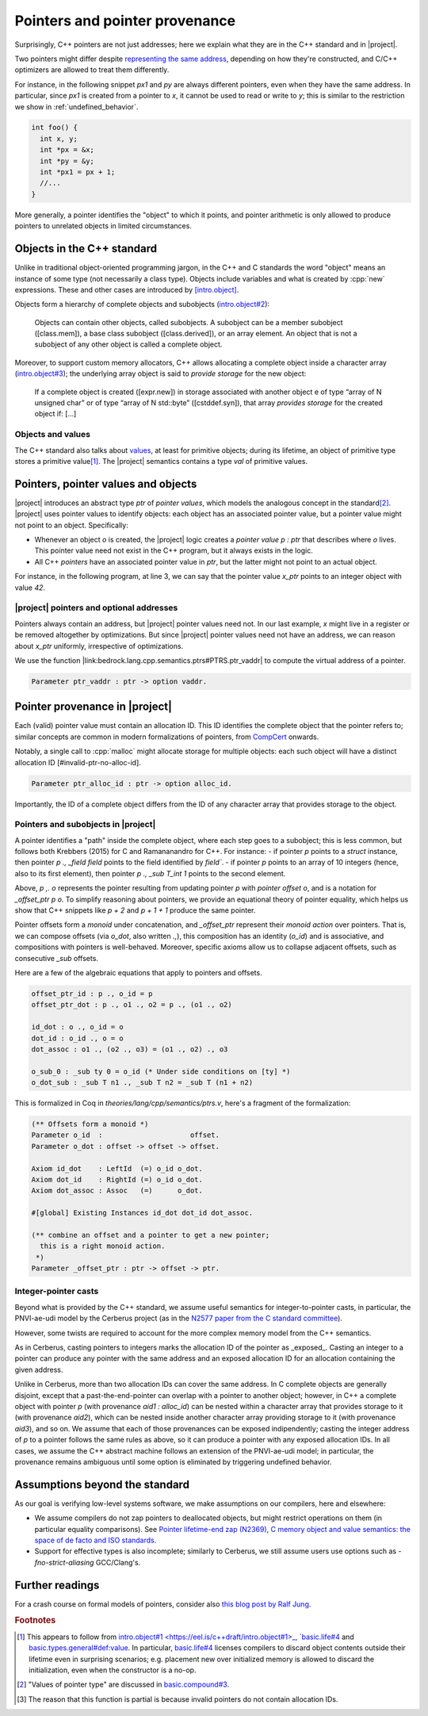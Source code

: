 .. _pointers-and-pointer-provenance:

###############################
Pointers and pointer provenance
###############################

.. todo:: move the background on the standard out-of-line, to be skippable by people familiar with the standard.

Surprisingly, C++ pointers are not just addresses; here we explain what they are
in the C++ standard and in |project|.

Two pointers might differ despite `representing the same address <https://eel.is/c++draft/basic.compound#def:represents_the_address>`_, depending
on how they're constructed, and C/C++ optimizers are allowed to treat them
differently.

For instance, in the following snippet `px1` and `py` are always different
pointers, even when they have the same address. In particular, since `px1` is
created from a pointer to `x`, it cannot be used to read or write to `y`; this
is similar to the restriction we show in :ref:`undefined_behavior`.

.. code-block:: cpp

  int foo() {
    int x, y;
    int *px = &x;
    int *py = &y;
    int *px1 = px + 1;
    //...
  }

More generally, a pointer identifies the "object" to which it points, and pointer
arithmetic is only allowed to produce pointers to unrelated objects in limited circumstances.

Objects in the C++ standard
================================================

Unlike in traditional object-oriented programming jargon,
in the C++ and C standards the word "object" means an instance of some
type (not necessarily a class type). Objects include variables and what
is created by :cpp:`new` expressions. These and other cases are introduced by
`[intro.object] <https://eel.is/c++draft/intro.object>`_.

Objects form a hierarchy of complete objects and subobjects (`intro.object#2
<https://eel.is/c++draft/intro.object#2>`_):

.. pull-quote::

   Objects can contain other objects, called subobjects. A subobject can be a
   member subobject ([class.mem]), a base class subobject ([class.derived]), or
   an array element. An object that is not a subobject of any other object is
   called a complete object.

Moreover, to support custom memory allocators, C++ allows allocating a
complete object inside a character array (`intro.object#3
<https://eel.is/c++draft/intro.object#3>`_); the underlying array object is said
to *provide storage* for the new object:

.. pull-quote::

  If a complete object is created ([expr.new]) in storage associated with
  another object e of type “array of N unsigned char” or of type “array of N
  std​::​byte” ([cstddef.syn]), that array *provides storage* for the created
  object if: [...]

Objects and values
-------------------

The C++ standard also talks about `values
<https://eel.is/c++draft/basic.types.general#def:value>`_, at least for
primitive objects; during its lifetime, an object of primitive type stores a
primitive value\ [#objects-have-values]_.
The |project| semantics contains a type `val` of primitive values.

Pointers, pointer values and objects
=====================================

|project| introduces an abstract type `ptr` of *pointer values*, which models
the analogous concept in the standard\ [#std-ptr-values]_. |project| uses pointer
values to identify objects: each object has an associated pointer value, but a
pointer value might not point to an object. Specifically:

* Whenever an object `o` is created, the |project| logic creates a *pointer value*
  `p : ptr` that describes where `o` lives. This pointer value need not exist in
  the C++ program, but it always exists in the logic.
* All C++ *pointers* have an associated pointer value in `ptr`, but the latter
  might not point to an actual object.

For instance, in the following program, at line 3, we can say that the pointer
value `x_ptr` points to an integer object with value `42`.

.. code-block:: cpp
  :linenos:
  :emphasize-lines: 3

  void foo() {
    int x = 42;
    // `x_ptr |-> intR 42 1`
    return x;
  }

|project| pointers and optional addresses
------------------------------------------

Pointers always contain an address, but |project| pointer values need not. In our
last example, `x` might live in a register or be removed altogether by
optimizations. But since |project| pointer values need not have an address, we can
reason about `x_ptr` uniformly, irrespective of optimizations.

We use the function |link:bedrock.lang.cpp.semantics.ptrs#PTRS.ptr_vaddr| to compute the
virtual address of a pointer.

.. code-block:: coq

  Parameter ptr_vaddr : ptr -> option vaddr.

Pointer provenance in |project|
================================================

Each (valid) pointer value must contain an allocation ID. This ID identifies the complete
object that the pointer refers to; similar concepts are common in modern
formalizations of pointers, from `CompCert <https://hal.inria.fr/hal-00703441/document>`_ onwards.

Notably, a single call to :cpp:`malloc` might allocate storage for multiple objects:
each such object will have a distinct allocation ID [#invalid-ptr-no-alloc-id].

.. code-block:: coq

  Parameter ptr_alloc_id : ptr -> option alloc_id.

Importantly, the ID of a complete object differs from the ID of any character
array that provides storage to the object.

Pointers and subobjects in |project|
------------------------------------
A pointer identifies a "path" inside the complete object, where each
step goes to a subobject; this is less common, but follows both Krebbers (2015)
for C and Ramananandro for C++. For instance:
- if pointer `p` points to a `struct` instance,
then pointer `p ., _field field` points to the field identified by `field``.
- if pointer `p` points to an array of 10 integers (hence, also to its first
element), then pointer `p ., _sub T_int 1` points to the second element.

Above, `p ,. o` represents the pointer resulting from updating pointer `p` with
*pointer offset* `o`, and is a notation for `_offset_ptr p o`.
To simplify reasoning about pointers, we provide an equational theory of pointer
equality, which helps us show that C++ snippets like `p + 2` and `p + 1 + 1`
produce the same pointer.

Pointer offsets form a *monoid* under concatenation, and `_offset_ptr` represent
their *monoid action* over pointers. That is, we can compose offsets (via
`o_dot`, also written `.,`), this composition has an identity (`o_id`) and is
associative, and compositions with pointers is well-behaved. Moreover, specific
axioms allow us to collapse adjacent offsets, such as consecutive `_sub` offsets.

Here are a few of the algebraic equations that apply to pointers and offsets.

.. code-block:: coq

    offset_ptr_id : p ., o_id = p
    offset_ptr_dot : p ., o1 ., o2 = p ., (o1 ., o2)

    id_dot : o ., o_id = o
    dot_id : o_id ., o = o
    dot_assoc : o1 ., (o2 ., o3) = (o1 ., o2) ., o3

    o_sub_0 : _sub ty 0 = o_id (* Under side conditions on [ty] *)
    o_dot_sub : _sub T n1 ., _sub T n2 = _sub T (n1 + n2)

This is formalized in Coq in `theories/lang/cpp/semantics/ptrs.v`, here's a
fragment of the formalization:

.. code-block:: coq

  (** Offsets form a monoid *)
  Parameter o_id  :                     offset.
  Parameter o_dot : offset -> offset -> offset.

  Axiom id_dot    : LeftId  (=) o_id o_dot.
  Axiom dot_id    : RightId (=) o_id o_dot.
  Axiom dot_assoc : Assoc   (=)      o_dot.

  #[global] Existing Instances id_dot dot_id dot_assoc.

  (** combine an offset and a pointer to get a new pointer;
    this is a right monoid action.
   *)
  Parameter _offset_ptr : ptr -> offset -> ptr.

Integer-pointer casts
---------------------

Beyond what is provided by the C++ standard, we assume useful semantics for
integer-to-pointer casts, in particular, the PNVI-ae-udi model by the Cerberus
project (as in the `N2577 paper from the C standard committee <http://www.open-std.org/jtc1/sc22/wg14/www/docs/n2577.pdf>`_).

However, some twists are required to account for the more complex memory model
from the C++ semantics.

As in Cerberus, casting pointers to integers marks the allocation ID of the
pointer as _exposed_. Casting an integer to a pointer can produce any pointer
with the same address and an exposed allocation ID for an allocation containing
the given address.

Unlike in Cerberus, more than two allocation IDs can cover the same address.
In C complete objects are generally disjoint, except that a past-the-end-pointer
can overlap with a pointer to another object; however, in C++ a complete object
with pointer `p` (with provenance `aid1 : alloc_id`) can be nested within a
character array that provides storage to it (with provenance `aid2`), which can
be nested inside another character array providing storage to it (with
provenance `aid3`), and so on. We assume that each of those provenances can be exposed
indipendently; casting the integer address of `p` to a pointer follows the same
rules as above, so it can produce a pointer with any exposed allocation IDs. In
all cases, we assume the C++ abstract machine follows an extension of the
PNVI-ae-udi model; in particular, the provenance remains ambiguous until some
option is eliminated by triggering undefined behavior.

.. _no-pointer-zapping:

Assumptions beyond the standard
================================================

As our goal is verifying low-level systems software, we make
assumptions on our compilers, here and elsewhere:

- We assume compilers do not zap pointers to deallocated objects, but might
  restrict operations on them (in particular equality comparisons). See
  `Pointer lifetime-end zap (N2369) <http://www.open-std.org/jtc1/sc22/wg14/www/docs/n2369.pdf>`_,
  `C memory object and value semantics: the space of de facto and ISO standards
  <https://www.cl.cam.ac.uk/~pes20/cerberus/notes30.pdf>`_.
- Support for effective types is also incomplete; similarly to Cerberus,
  we still assume users use options such as `-fno-strict-aliasing` GCC/Clang's.

Further readings
================================================

For a crash course on formal models of pointers, consider also
`this blog post by Ralf Jung <https://www.ralfj.de/blog/2018/07/24/pointers-and-bytes.html>`_.

.. rubric:: Footnotes
.. [#objects-have-values] This appears to follow from `intro.object#1
  <https://eel.is/c++draft/intro.object#1>_,
  `basic.life#4 <https://eel.is/c++draft/basic.life#4>`_ and
  `basic.types.general#def:value <https://eel.is/c++draft/basic.types.general#def:value>`_.
  In particular, `basic.life#4 <https://eel.is/c++draft/basic.life#4>`_ licenses compilers to discard object contents
  outside their lifetime even in surprising scenarios; e.g. placement new over
  initialized memory is allowed to discard the initialization, even when the
  constructor is a no-op.
.. [#std-ptr-values] "Values of pointer type" are discussed in `basic.compound#3
  <https://eel.is/c++draft/basic.compound#3>`_.

.. [#invalid-ptr-no-alloc-id] The reason that this function is partial is because invalid pointers do not contain allocation IDs.
